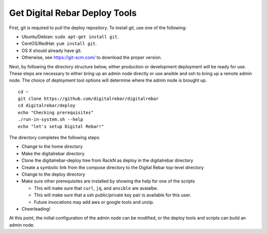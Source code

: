 .. index::
  pair: Deploy Tools; Install

.. _initial_install_setup:

Get Digital Rebar Deploy Tools
==============================

First, git is required to pull the deploy repository.  To install git, use one of the following:

* Ubuntu/Debian: ``sudo apt-get install git``.
* CentOS/RedHat: ``yum install git``.
* OS X should already have git.
* Otherwise, see https://git-scm.com/ to download the proper version.

Next, by following the directory structure below, either production or development deployment will be ready for use.  These
steps are necessary to either bring up an admin node directly or use ansible and ssh to bring up a remote admin node.
The choice of deployment tool options will determine where the admin node is brought up.

::

  cd ~
  git clone https://github.com/digitalrebar/digitalrebar
  cd digitalrebar/deploy
  echo "Checking prerequisites"
  ./run-in-system.sh --help
  echo "let's setup Digital Rebar!"

The directory completes the following steps:

* Change to the home directory
* Make the digitalrebar directory
* Clone the digitalrebar-deploy tree from RackN as deploy in the digitalrebar directory
* Create a symbolic link from the compose directory to the Digital Rebar top-level directory
* Change to the deploy directory
* Make sure other prerequisites are installed by showing the help for one of the scripts

  * This will make sure that ``curl``, ``jq``, and ``ansible`` are avaialbe.
  * This will make sure that a ssh public/private key pair is available for this user.
  * Future invocations may add aws or google tools and unzip.

* Cheerleading!

At this point, the initial configuration of the admin node can be modified, or
the deploy tools and scripts can build an admin node.

